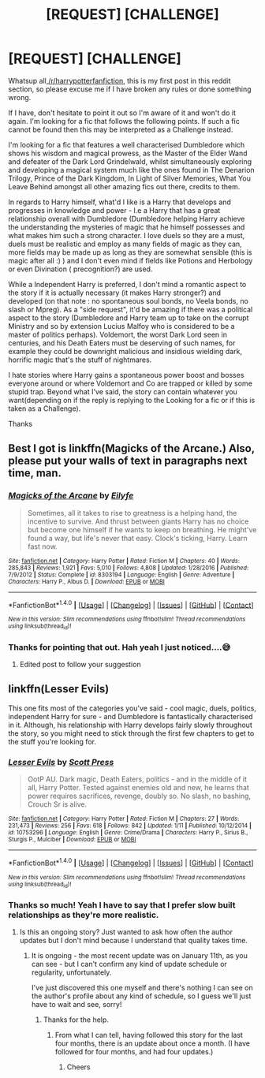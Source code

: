 #+TITLE: [REQUEST] [CHALLENGE]

* [REQUEST] [CHALLENGE]
:PROPERTIES:
:Author: Ifraheem_Abrar
:Score: 2
:DateUnix: 1486295968.0
:DateShort: 2017-Feb-05
:FlairText: Self-Promotion
:END:
Whatsup all,[[/r/harrypotterfanfiction]], this is my first post in this reddit section, so please excuse me if I have broken any rules or done something wrong.

If I have, don't hesitate to point it out so I'm aware of it and won't do it again. I'm looking for a fic that follows the following points. If such a fic cannot be found then this may be interpreted as a Challenge instead.

I'm looking for a fic that features a well characterised Dumbledore which shows his wisdom and magical prowess, as the Master of the Elder Wand and defeater of the Dark Lord Grindelwald, whilst simultaneously exploring and developing a magical system much like the ones found in The Denarion Trilogy, Prince of the Dark Kingdom, In Light of Silver Memories, What You Leave Behind amongst all other amazing fics out there, credits to them.

In regards to Harry himself, what'd I like is a Harry that develops and progresses in knowledge and power - I.e a Harry that has a great relationship overall with Dumbledore (Dumbledore helping Harry achieve the understanding the mysteries of magic that he himself possesses and what makes him such a strong character. I love duels so they are a must, duels must be realistic and employ as many fields of magic as they can, more fields may be made up as long as they are somewhat sensible (this is magic after all :) ) and I don't even mind if fields like Potions and Herbology or even Divination ( precognition?) are used.

While a Independent Harry is preferred, I don't mind a romantic aspect to the story if it is actually necessary (it makes Harry stronger?) and developed (on that note : no spontaneous soul bonds, no Veela bonds, no slash or Mpreg). As a "side request", it'd be amazing if there was a political aspect to the story (Dumbledore and Harry team up to take on the corrupt Ministry and so by extension Lucius Malfoy who is considered to be a master of politics perhaps). Voldemort, the worst Dark Lord seen in centuries, and his Death Eaters must be deserving of such names, for example they could be downright malicious and insidious wielding dark, horrific magic that's the stuff of nightmares.

I hate stories where Harry gains a spontaneous power boost and bosses everyone around or where Voldemort and Co are trapped or killed by some stupid trap. Beyond what I've said, the story can contain whatever you want(depending on if the reply is replying to the Looking for a fic or if this is taken as a Challenge).

Thanks


** Best I got is linkffn(Magicks of the Arcane.) Also, please put your walls of text in paragraphs next time, man.
:PROPERTIES:
:Author: raddaya
:Score: 9
:DateUnix: 1486303855.0
:DateShort: 2017-Feb-05
:END:

*** [[http://www.fanfiction.net/s/8303194/1/][*/Magicks of the Arcane/*]] by [[https://www.fanfiction.net/u/2552465/Eilyfe][/Eilyfe/]]

#+begin_quote
  Sometimes, all it takes to rise to greatness is a helping hand, the incentive to survive. And thrust between giants Harry has no choice but become one himself if he wants to keep on breathing. He might've found a way, but life's never that easy. Clock's ticking, Harry. Learn fast now.
#+end_quote

^{/Site/: [[http://www.fanfiction.net/][fanfiction.net]] *|* /Category/: Harry Potter *|* /Rated/: Fiction M *|* /Chapters/: 40 *|* /Words/: 285,843 *|* /Reviews/: 1,921 *|* /Favs/: 5,010 *|* /Follows/: 4,808 *|* /Updated/: 1/28/2016 *|* /Published/: 7/9/2012 *|* /Status/: Complete *|* /id/: 8303194 *|* /Language/: English *|* /Genre/: Adventure *|* /Characters/: Harry P., Albus D. *|* /Download/: [[http://www.ff2ebook.com/old/ffn-bot/index.php?id=8303194&source=ff&filetype=epub][EPUB]] or [[http://www.ff2ebook.com/old/ffn-bot/index.php?id=8303194&source=ff&filetype=mobi][MOBI]]}

--------------

*FanfictionBot*^{1.4.0} *|* [[[https://github.com/tusing/reddit-ffn-bot/wiki/Usage][Usage]]] | [[[https://github.com/tusing/reddit-ffn-bot/wiki/Changelog][Changelog]]] | [[[https://github.com/tusing/reddit-ffn-bot/issues/][Issues]]] | [[[https://github.com/tusing/reddit-ffn-bot/][GitHub]]] | [[[https://www.reddit.com/message/compose?to=tusing][Contact]]]

^{/New in this version: Slim recommendations using/ ffnbot!slim! /Thread recommendations using/ linksub(thread_id)!}
:PROPERTIES:
:Author: FanfictionBot
:Score: 1
:DateUnix: 1486303877.0
:DateShort: 2017-Feb-05
:END:


*** Thanks for pointing that out. Hah yeah I just noticed....😅

1) Edited post to follow your suggestion
:PROPERTIES:
:Author: Ifraheem_Abrar
:Score: 1
:DateUnix: 1486310442.0
:DateShort: 2017-Feb-05
:END:


** linkffn(Lesser Evils)

This one fits most of the categories you've said - cool magic, duels, politics, independent Harry for sure - and Dumbledore is fantastically characterised in it. Although, his relationship with Harry develops fairly slowly throughout the story, so you might need to stick through the first few chapters to get to the stuff you're looking for.
:PROPERTIES:
:Author: Judge_Knox
:Score: 2
:DateUnix: 1486309625.0
:DateShort: 2017-Feb-05
:END:

*** [[http://www.fanfiction.net/s/10753296/1/][*/Lesser Evils/*]] by [[https://www.fanfiction.net/u/4033897/Scott-Press][/Scott Press/]]

#+begin_quote
  OotP AU. Dark magic, Death Eaters, politics - and in the middle of it all, Harry Potter. Tested against enemies old and new, he learns that power requires sacrifices, revenge, doubly so. No slash, no bashing, Crouch Sr is alive.
#+end_quote

^{/Site/: [[http://www.fanfiction.net/][fanfiction.net]] *|* /Category/: Harry Potter *|* /Rated/: Fiction M *|* /Chapters/: 27 *|* /Words/: 231,473 *|* /Reviews/: 256 *|* /Favs/: 618 *|* /Follows/: 842 *|* /Updated/: 1/11 *|* /Published/: 10/12/2014 *|* /id/: 10753296 *|* /Language/: English *|* /Genre/: Crime/Drama *|* /Characters/: Harry P., Sirius B., Sturgis P., Mulciber *|* /Download/: [[http://www.ff2ebook.com/old/ffn-bot/index.php?id=10753296&source=ff&filetype=epub][EPUB]] or [[http://www.ff2ebook.com/old/ffn-bot/index.php?id=10753296&source=ff&filetype=mobi][MOBI]]}

--------------

*FanfictionBot*^{1.4.0} *|* [[[https://github.com/tusing/reddit-ffn-bot/wiki/Usage][Usage]]] | [[[https://github.com/tusing/reddit-ffn-bot/wiki/Changelog][Changelog]]] | [[[https://github.com/tusing/reddit-ffn-bot/issues/][Issues]]] | [[[https://github.com/tusing/reddit-ffn-bot/][GitHub]]] | [[[https://www.reddit.com/message/compose?to=tusing][Contact]]]

^{/New in this version: Slim recommendations using/ ffnbot!slim! /Thread recommendations using/ linksub(thread_id)!}
:PROPERTIES:
:Author: FanfictionBot
:Score: 2
:DateUnix: 1486309649.0
:DateShort: 2017-Feb-05
:END:


*** Thanks so much! Yeah I have to say that I prefer slow built relationships as they're more realistic.
:PROPERTIES:
:Author: Ifraheem_Abrar
:Score: 1
:DateUnix: 1486310409.0
:DateShort: 2017-Feb-05
:END:

**** Is this an ongoing story? Just wanted to ask how often the author updates but I don't mind because I understand that quality takes time.
:PROPERTIES:
:Author: Ifraheem_Abrar
:Score: 1
:DateUnix: 1486311024.0
:DateShort: 2017-Feb-05
:END:

***** It is ongoing - the most recent update was on January 11th, as you can see - but I can't confirm any kind of update schedule or regularity, unfortunately.

I've just discovered this one myself and there's nothing I can see on the author's profile about any kind of schedule, so I guess we'll just have to wait and see, sorry!
:PROPERTIES:
:Author: Judge_Knox
:Score: 1
:DateUnix: 1486314657.0
:DateShort: 2017-Feb-05
:END:

****** Thanks for the help.
:PROPERTIES:
:Author: Ifraheem_Abrar
:Score: 1
:DateUnix: 1486314717.0
:DateShort: 2017-Feb-05
:END:

******* From what I can tell, having followed this story for the last four months, there is an update about once a month. (I have followed for four months, and had four updates.)
:PROPERTIES:
:Author: Zerokun11
:Score: 2
:DateUnix: 1486314918.0
:DateShort: 2017-Feb-05
:END:

******** Cheers
:PROPERTIES:
:Author: Ifraheem_Abrar
:Score: 1
:DateUnix: 1486315343.0
:DateShort: 2017-Feb-05
:END:
